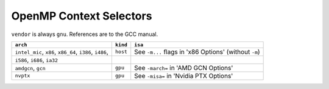 ..
  Copyright 1988-2022 Free Software Foundation, Inc.
  This is part of the GCC manual.
  For copying conditions, see the GPL license file

.. _openmp-context-selectors:

OpenMP Context Selectors
************************

``vendor`` is always ``gnu``. References are to the GCC manual.

=======================================================  ========  =====================================================
``arch``                                                 ``kind``  ``isa``
=======================================================  ========  =====================================================
``intel_mic``, ``x86``, ``x86_64``, ``i386``, ``i486``,  ``host``  See ``-m...`` flags in 'x86 Options' (without ``-m``)
      ``i586``, ``i686``, ``ia32``
``amdgcn``, ``gcn``                                      ``gpu``   See ``-march=`` in 'AMD GCN Options'
``nvptx``                                                ``gpu``   See ``-misa=`` in 'Nvidia PTX Options'
=======================================================  ========  =====================================================

.. -
   The libgomp ABI
   -

